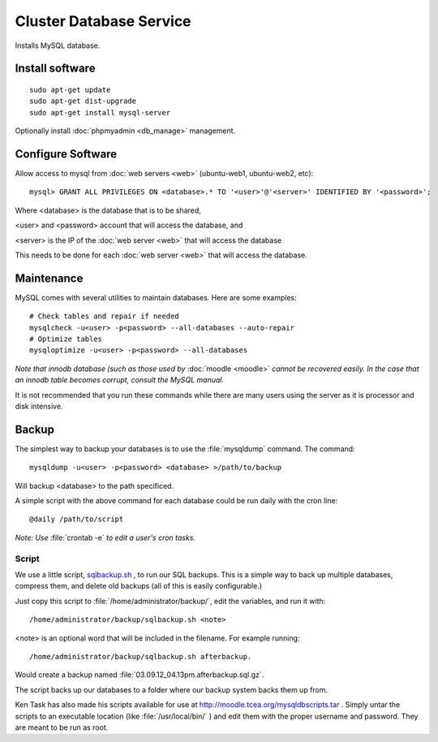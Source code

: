 .. _cluster_db_howto:
.. index:: Cluster, mysql

========================
Cluster Database Service
========================

Installs MySQL database.

Install software
================
::

	sudo apt-get update
	sudo apt-get dist-upgrade
	sudo apt-get install mysql-server

Optionally install :doc:`phpmyadmin <db_manage>` management.

Configure Software
==================

Allow access to mysql from :doc:`web servers <web>` (ubuntu-web1, ubuntu-web2, etc)::

	mysql> GRANT ALL PRIVILEGES ON <database>.* TO '<user>'@'<server>' IDENTIFIED BY '<password>';

Where <database> is the database that is to be shared,

<user> and <password> account that will access the database, and

<server> is the IP of the :doc:`web server <web>` that will access the database

This needs to be done for each :doc:`web server <web>` that will access the database.

Maintenance
===========

MySQL comes with several utilities to maintain databases. Here are some examples::
 
    # Check tables and repair if needed
    mysqlcheck -u<user> -p<password> --all-databases --auto-repair
    # Optimize tables
    mysqloptimize -u<user> -p<password> --all-databases

*Note that innodb database (such as those used by* :doc:`moodle <moodle>` *cannot be recovered easily. In the case that an innodb table becomes corrupt, consult the MySQL manual.*

It is not recommended that you run these commands while there are many users using the server as it is processor and disk intensive.

.. _mysql_backup:

Backup
======

The simplest way to backup your databases is to use the :file:`mysqldump` command. The command::

    mysqldump -u<user> -p<password> <database> >/path/to/backup

Will backup <database> to the path specificed.

A simple script with the above command for each database could be run daily with the cron line::

    @daily /path/to/script

*Note: Use* :file:`crontab -e` *to edit a user's cron tasks.*

Script
^^^^^^

We use a little script, `sqlbackup.sh <db_files/sqlbackup.sh>`_ , to run our SQL backups. This is a simple way to back up multiple databases, compress them, and delete old backups (all of this is easily configurable.)

Just copy this script to :file:`/home/administrator/backup/`, edit the variables, and run it with::

    /home/administrator/backup/sqlbackup.sh <note>

<note> is an optional word that will be included in the filename. For example running::

    /home/administrator/backup/sqlbackup.sh afterbackup.

Would create a backup named :file:`03.09.12_04.13pm.afterbackup.sql.gz`.

The script backs up our databases to a folder where our backup system backs them up from.


Ken Task has also made his scripts available for use at http://moodle.tcea.org/mysqldbscripts.tar . Simply untar the scripts to an executable location (like :file:`/usr/local/bin/` ) and edit them with the proper username and password. They are meant to be run as root.
